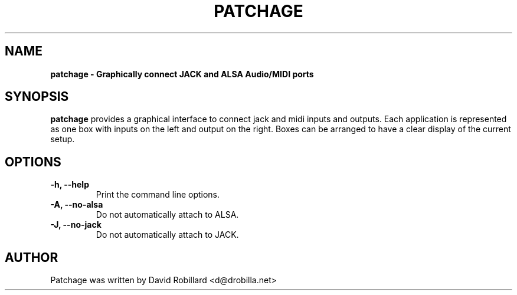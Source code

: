 .\" First parameter, NAME, should be all caps
.\" Second parameter, SECTION, should be 1-8, maybe w/ subsection
.\" other parameters are allowed: see man(7), man(1)
.TH PATCHAGE 1 "15 Dec 2010"
.\" Please adjust this date whenever revising the manpage.
.\"
.\" Some roff macros, for reference:
.\" .nh        disable hyphenation
.\" .hy        enable hyphenation
.\" .ad l      left justify
.\" .ad b      justify to both left and right margins
.\" .nf        disable filling
.\" .fi        enable filling
.\" .br        insert line break
.\" .sp <n>    insert n+1 empty lines
.\" for manpage-specific macros, see man(7)
.SH NAME
.B patchage \- Graphically connect JACK and ALSA Audio/MIDI ports

.SH SYNOPSIS
.B patchage
provides a graphical interface to connect jack and midi inputs and
outputs. Each application is represented as one box with inputs on the left
and output on the right. Boxes can be arranged to have a clear display of
the current setup.

.SH OPTIONS
.TP
\fB\-h\fT, \fB\-\-help\fR
Print the command line options.

.TP
\fB\-A\fT, \fB\-\-no\-alsa\fR
Do not automatically attach to ALSA.

.TP
\fB\-J\fT, \fB\-\-no\-jack\fR
Do not automatically attach to JACK.

.SH AUTHOR
Patchage was written by David Robillard <d@drobilla.net>
